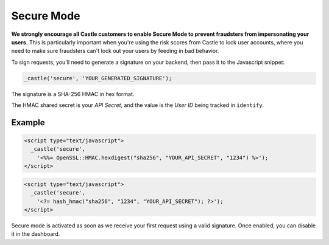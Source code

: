 Secure Mode
===========

**We strongly encourage all Castle customers to enable Secure Mode to
prevent fraudsters from impersonating your users.** This is particularly
important when you're using the risk scores from Castle to lock user
accounts, where you need to make sure fraudsters can't lock out your
users by feeding in bad behavior.

To sign requests, you'll need to generate a signature on your backend,
then pass it to the Javascript snippet:

.. code-block:: javascript

    _castle('secure', 'YOUR_GENERATED_SIGNATURE');

The signature is a SHA-256 HMAC in hex format.

The HMAC shared secret is your *API Secret*, and the value is the *User
ID* being tracked in ``identify``.

Example
-------

.. code-block:: ruby

    <script type="text/javascript">
      _castle('secure',
        '<%%= OpenSSL::HMAC.hexdigest("sha256", "YOUR_API_SECRET", "1234") %>');
    </script>

.. code-block:: php

    <script type="text/javascript">
      _castle('secure',
        '<?= hash_hmac("sha256", "1234", "YOUR_API_SECRET"); ?>');
    </script>

Secure mode is activated as soon as we receive your first request
using a valid signature. Once enabled, you can disable it in the
dashboard.
